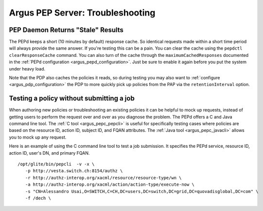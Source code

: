 .. _argus_pepd_troubleshooting:

Argus PEP Server: Troubleshooting
=======================================================

PEP Daemon Returns "Stale" Results
----------------------------------

The PEPd keeps a short (10 minutes by default) response cache. So
identical requests made within a short time period will always provide
the same answer. If you're testing this can be a pain. You can clear the
cache using the ``pepdctl clearResponseCache`` command. You can also
turn of the cache through the ``maximumCachedResponses`` documented in
the :ref:`PEPd configuration <argus_pepd_configuration>`. Just be sure to enable it
again before you put the system under heavy load.

Note that the PDP also caches the policies it reads, so during testing
you may also want to :ref:`configure <argus_pdp_configuration>` the PDP to more
quickly pick up policies from the PAP via the ``retentionInterval``
option.

Testing a policy without submitting a job
-----------------------------------------

When authoring new policies or troubleshooting an existing policies it
can be helpful to mock up requests, instead of getting users to perform
the request over and over as you diagnose the problem. The PEPd offers a
C and Java command line tool. The :ref:`C tool <argus_pepc_pepcli>` is useful
for specifically testing cases where policies are based on the resource
ID, action ID, subject ID, and FQAN attributes. The
:ref:`Java tool <argus_pepc_javacli>` allows you to mock up any request.

Here is an example of using the C command line tool to test a job
submission. It specifies the PEPd service, resource ID, action ID,
user's DN, and primary FQAN.

::

    /opt/glite/bin/pepcli  -v -x \
       -p http://vesta.switch.ch:8154/authz \
       -r http://authz-interop.org/xacml/resource/resource-type/wn \
       -a http://authz-interop.org/xacml/action/action-type/execute-now \
       -s "CN=Alessandro Usai,O=SWITCH,C=CH,DC=users,DC=switch,DC=grid,DC=quovadisglobal,DC=com" \
       -f /dech \
